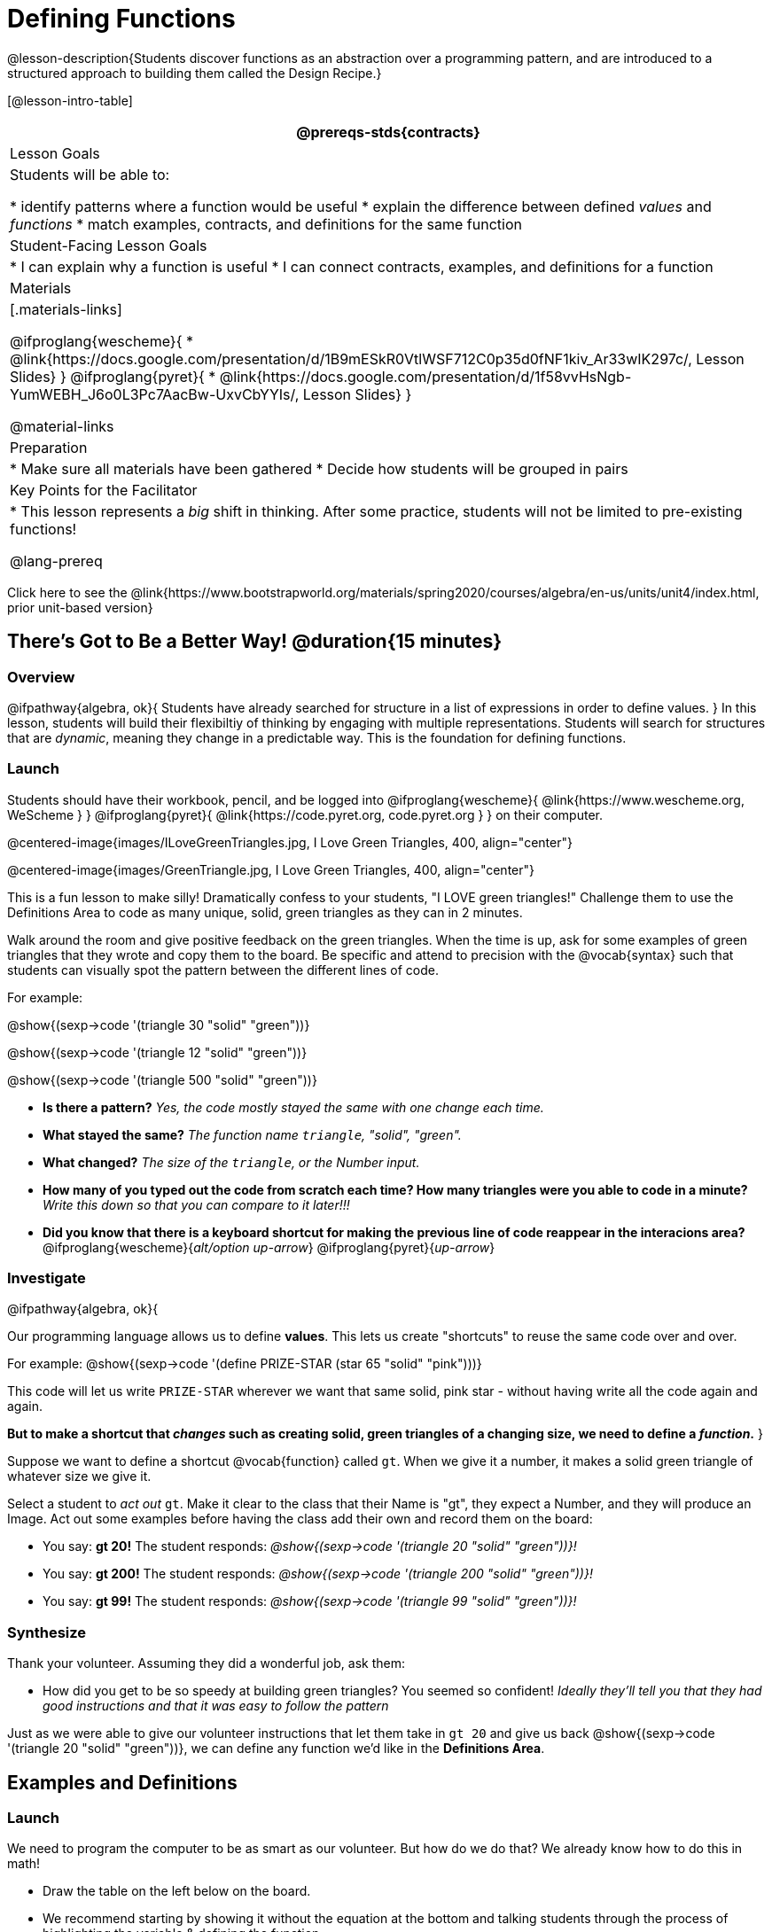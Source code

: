 = Defining Functions

@lesson-description{Students discover functions as an abstraction over a programming pattern, and are introduced to a structured approach to building them called the Design Recipe.}

[@lesson-intro-table]
|===
@prereqs-stds{contracts}

| Lesson Goals
| Students will be able to:

* identify patterns where a function would be useful
* explain the difference between defined _values_ and _functions_
* match examples, contracts, and definitions for the same function

| Student-Facing Lesson Goals
|
* I can explain why a function is useful
* I can connect contracts, examples, and definitions for a function

| Materials
|[.materials-links]

@ifproglang{wescheme}{
* @link{https://docs.google.com/presentation/d/1B9mESkR0VtlWSF712C0p35d0fNF1kiv_Ar33wIK297c/, Lesson Slides}
}
@ifproglang{pyret}{
* @link{https://docs.google.com/presentation/d/1f58vvHsNgb-YumWEBH_J6o0L3Pc7AacBw-UxvCbYYIs/, Lesson Slides}
}

@material-links

| Preparation
|
* Make sure all materials have been gathered
* Decide how students will be grouped in pairs


| Key Points for the Facilitator
|
* This lesson represents a _big_ shift in thinking.  After some practice, students will not be limited to pre-existing functions!

@lang-prereq

|===

[.old-materials]
Click here to see the @link{https://www.bootstrapworld.org/materials/spring2020/courses/algebra/en-us/units/unit4/index.html, prior unit-based version}

== There's Got to Be a Better Way!	 @duration{15 minutes}

=== Overview
@ifpathway{algebra, ok}{
Students have already searched for structure in a list of expressions in order to define values.
}
In this lesson, students will build their flexibiltiy of thinking by engaging with multiple representations. Students will search for structures that are _dynamic_, meaning they change in a predictable way. This is the foundation for defining functions.

=== Launch

Students should have their workbook, pencil, and be logged into
@ifproglang{wescheme}{ @link{https://www.wescheme.org, WeScheme     } }
@ifproglang{pyret}{    @link{https://code.pyret.org, code.pyret.org } }
on their computer.

@centered-image{images/ILoveGreenTriangles.jpg, I Love Green Triangles, 400, align="center"}

@centered-image{images/GreenTriangle.jpg, I Love Green Triangles, 400, align="center"}

This is a fun lesson to make silly! Dramatically confess to your students, "I LOVE green triangles!" Challenge them to use the Definitions Area to code as many unique, solid, green triangles as they can in 2 minutes.

Walk around the room and give positive feedback on the green triangles. When the time is up, ask for some examples of green triangles that they wrote and copy them to the board.  Be specific and attend to precision with the @vocab{syntax} such that students can visually spot the pattern between the different lines of code.

[.indentedpara]
--
For example:

@show{(sexp->code '(triangle  30  "solid" "green"))}

@show{(sexp->code '(triangle  12  "solid" "green"))}

@show{(sexp->code '(triangle 500  "solid" "green"))}
--

- *Is there a pattern?*
_Yes, the code mostly stayed the same with one change each time._

- *What stayed the same?*
_The function name `triangle`, "solid", "green"._

- *What changed?*
_The size of the `triangle`, or the Number input._

- *How many of you typed out the code from scratch each time? How many triangles were you able to code in a minute?*
_Write this down so that you can compare to it later!!!_

- *Did you know that there is a keyboard shortcut for making the previous line of code reappear in the interacions area?*
@ifproglang{wescheme}{_alt/option up-arrow_}
@ifproglang{pyret}{_up-arrow_}

=== Investigate

[.lesson-instruction]
--
@ifpathway{algebra, ok}{

Our programming language allows us to define *values*. This lets us create "shortcuts" to reuse the same code over and over.

For example:
@show{(sexp->code '(define PRIZE-STAR (star 65 "solid" "pink")))}

This code will let us write `PRIZE-STAR` wherever we want that same solid, pink star - without having write all the code again and again.

*But to make a shortcut that _changes_ such as creating solid, green triangles of a changing size, we need to define a _function_.*
}

Suppose we want to define a shortcut @vocab{function} called `gt`. When we give it a number, it makes a solid green triangle of whatever size we give it.
--

Select a student to _act out_ `gt`. Make it clear to the class that their Name is "gt", they expect a Number, and they will produce an Image. Act out some examples before having the class add their own and record them on the board:


- You say: *gt 20!*
The student responds: _@show{(sexp->code '(triangle 20 "solid" "green"))}!_
- You say: *gt 200!*
The student responds: _@show{(sexp->code '(triangle 200 "solid" "green"))}!_
- You say: *gt 99!*
The student responds: _@show{(sexp->code '(triangle 99 "solid" "green"))}!_

=== Synthesize

Thank your volunteer. Assuming they did a wonderful job, ask them:

* How did you get to be so speedy at building green triangles? You seemed so confident! _Ideally they'll tell you that they had good instructions and that it was easy to follow the pattern_

[.lesson-instruction]
--
Just as we were able to give our volunteer instructions that let them take in `gt 20` and give us back @show{(sexp->code '(triangle 20 "solid" "green"))}, we can define any function we'd like in the *Definitions Area*.
--

== Examples and Definitions

=== Launch

[.lesson-instruction]
--
We need to program the computer to be as smart as our volunteer. But how do we do that?  We already know how to do this in math!
--

- Draw the table on the left below on the board.
- We recommend starting by showing it without the equation at the bottom and talking students through the process of highlighting the variable & defining the function.
- Once you have crowd-sourced the equation from the math side, show students how the same process of writing examples and defining the function would work in Pyret syntax.

@ifproglang{Pyret}{
[cols="6,^.^1,6", stripes="none", options="header"]
|===
| Math
|
| Pyret
|@centered-image{images/table-to-prettify.png, Math, align="center"}
| ➞
|@centered-image{images/math-fun-pyret-2.png, Pyret, align="center"}
|===
}

@ifproglang{WeScheme}{
[cols="6,^.^1,6", stripes="none", options="header"]
|===
| Math
|
| WeScheme
|@centered-image{images/table-to-prettify.png, Math, align="center"}
| ➞
|@centered-image{images/math-fun-wescheme.png, WeScheme, align="center"}
|===
}


=== Investigate

Have students turn to @printable-exercise{pages/match-examples-definitions-math.adoc}.

[.lesson-instruction]
- Start by looking at each table and highlighting what is changing from the first row to the following rows.
- Then, match each table to the function that defines it.

You may also want to have students complete @opt-online-exercise{https://teacher.desmos.com/activitybuilder/custom/60aa5c452505ed0802bfff38, Matching Examples & Function Definitions}

Now that we've seen how this works in math, let's go back to `gt`.

@ifproglang{Pyret}{@centered-image{images/examples-pyret.png, 400, align="center"}}
@ifproglang{WeScheme}{@centered-image{images/examples-wescheme.png, 400, align="center"}}

[.lesson-instruction]
--
In the case of `gt`, the domain was a number and that number stood for the `size` of the triangle we wanted to make. Whatever number we gave `gt` for the size of the triangle is the number our volunteer inserted into the `triangle` function. Everything else stayed the same no matter what!  We need to define `gt` in terms of the variable `size`, instead of in terms of a specific number.

Turn to @printable-exercise{pages/match-examples-definitions.adoc} and look at the definition of `gt` in the first row of the table.
--

@ifproglang{pyret}{@centered-image{images/gt-fun-pyret.png, 400, align="center"}}
@ifproglang{wescheme}{@centered-image{images/gt-fun-wescheme.png, 500, align="center"}}

[.lesson-instruction]
--
Using `gt` as a model, match the mystery function examples to their corresponding definitions.
--

You may also want to have students complete
@ifproglang{pyret}{ @opt-online-exercise{https://teacher.desmos.com/activitybuilder/custom/5fc536c0e2f06d0cd3992c68, Matching Examples & Function Definitions}}
@ifproglang{wescheme}{ @opt-online-exercise{https://teacher.desmos.com/activitybuilder/custom/607b618988b17d447fe159e8?collections=5fece3d3e755260caa22904c, Matching Examples & Function Definitions}}.


[.strategy-box, cols="1", grid="none", stripes="none"]
|===
|@span{.title}{Connecting to Best Practices}

- Writing the examples is like "showing your work" in math class.

- Have students circle what is changing and label it with a proper variable name.  The name of the variable should reflect what it represents, such as `size`.

- Writing examples and identifying the variables lays the groundwork for writing the function, which is especially important as the functions get more complex.  Don't skip this step!
|===

=== Synthesize
[.lesson-instruction]
- What strategies did you use to match the @vocab{examples} with the @vocab{function definitions}?
- Why is defining functions useful to us as programmers?

== Examples and Contracts

=== Launch

* What is the contract for `triangle`?

[.indentedpara]
--
`triangle {two-colons} Number, String, String -> Image`
--

* What is the contract for `gt`?

[.indentedpara]
--
`gt {two-colons} Number -> Image`
--

* Why might someone think the domain for `gt` contains a Number and two Strings? _The function `gt` only needs one Number input because that's the only part that's changing. The function `gt` makes use of `triangle`, whose Domain is Number String String, but `gt` already knows what those strings should be._

=== Investigate

Have students turn to @printable-exercise{pages/match-examples-contracts.adoc}.

Confirm that everyone is on the same page before moving on. You may want to have students turn to a partner, compare their findings, and discuss their thinking about anything they didn't agree on at first.

Have students open
@ifproglang{pyret}{@online-exercise{https://code.pyret.org/editor#share=1wvO-su91pFXQJcsIAa5IUOVcUea06YuY&v=04918ef, the gt starter file}}
@ifproglang{wescheme}{@online-exercise{https://www.wescheme.org/openEditor?publicId=2eMcXop5hZ, the gt starter file}}.

[.lesson-instruction]
- Click *Run* and evaluate @show{(sexp->code '(gt 10))} in the Interactions Area.
- What did you get back? _a little green triangle!_
- Take one minute and see how many different green triangles you can make using the `gt` function.
- Try changing one of the examples to be incorrect and click run again. What happens?
_The editor lets us know that the function doesn't match the examples so that we can fix our mistake!_

Have students turn to @printable-exercise{pages/contracts-examples-definitions.adoc}

[.lesson-instruction]
On the top half of the page you will see the contract, examples, and function defintion for `gt`. Using `gt` as a model, complete the contract, examples and function defintion for `bc`.  Then type the Contract, Examples and Definition into the Definitions Area, click “Run”, and make sure all of the examples pass!

If you have time, have students complete

* @opt-printable-exercise{pages/contracts-examples-definitions-2.adoc}
@ifproglang{wescheme}{
* @opt-online-exercise{https://www.wescheme.org/openEditor?publicId=JCTcwYc57r, "Bug Hunting in WeScheme"}
}
@ifproglang{pyret}{
* @opt-online-exercise{https://code.pyret.org/editor#share=1SFVHGrmn5byiJOC0sDunO2oz5fF7aQsW, "Bug Hunting in Pyret"}
}

=== Synthesize

- *Functions can consume values besides Numbers. What other datatypes did you see being consumed by these functions?*
- Thumbs up? Thumbs to the side? or Thumbs down? How confident do you feel that you could write the contract, examples and function definition on your own if you were given a word problem about another shape function?

== Additional Exercises:

@ifproglang{wescheme}{
* @opt-online-exercise{https://teacher.desmos.com/activitybuilder/custom/60aa50b7012000080d4136a0, Matching Examples & Contracts}
}
@ifproglang{pyret}{
* @opt-online-exercise{https://teacher.desmos.com/activitybuilder/custom/5fc9328d18307e2e492ca0d8, Matching Examples & Contracts}
}





